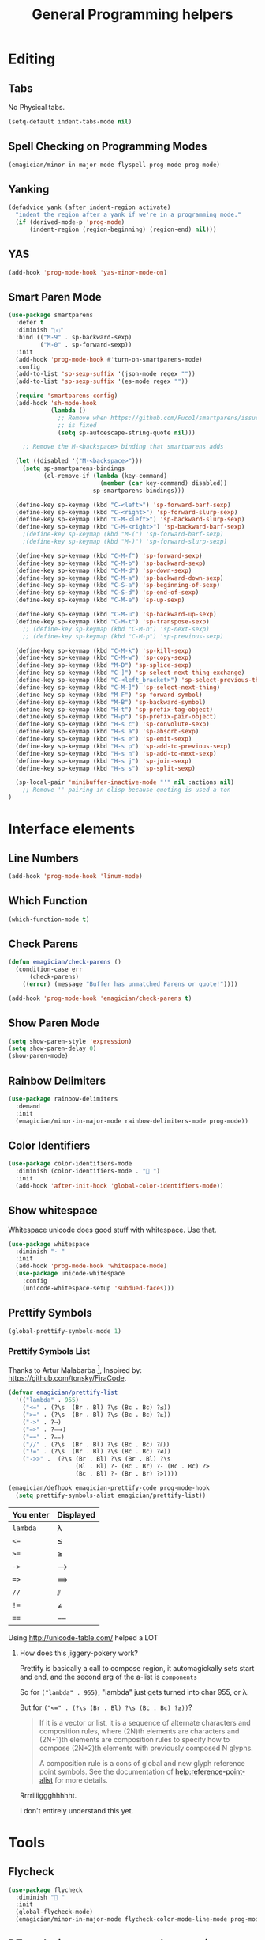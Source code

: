 #+title:General Programming helpers

* Editing
** Tabs
No Physical tabs. 

#+begin_src emacs-lisp 
  (setq-default indent-tabs-mode nil)
#+end_src

** Spell Checking on Programming Modes

#+begin_src emacs-lisp 
(emagician/minor-in-major-mode flyspell-prog-mode prog-mode)
#+end_src

** Yanking
#+begin_src emacs-lisp
  (defadvice yank (after indent-region activate)
    "indent the region after a yank if we're in a programming mode."
    (if (derived-mode-p 'prog-mode)
        (indent-region (region-beginning) (region-end) nil)))
#+end_src
** YAS  
#+begin_src emacs-lisp 
(add-hook 'prog-mode-hook 'yas-minor-mode-on)
#+end_src

** Smart Paren Mode
#+begin_src emacs-lisp 
(use-package smartparens
  :defer t
  :diminish "⒮"
  :bind (("M-9" . sp-backward-sexp)
         ("M-0" . sp-forward-sexp))
  :init
  (add-hook 'prog-mode-hook #'turn-on-smartparens-mode)
  :config
  (add-to-list 'sp-sexp-suffix '(json-mode regex ""))
  (add-to-list 'sp-sexp-suffix '(es-mode regex ""))

  (require 'smartparens-config)
  (add-hook 'sh-mode-hook
            (lambda ()
              ;; Remove when https://github.com/Fuco1/smartparens/issues/257
              ;; is fixed
              (setq sp-autoescape-string-quote nil)))

    ;; Remove the M-<backspace> binding that smartparens adds

  (let ((disabled '("M-<backspace>")))
    (setq sp-smartparens-bindings
          (cl-remove-if (lambda (key-command)
                          (member (car key-command) disabled))
                        sp-smartparens-bindings)))

  (define-key sp-keymap (kbd "C-<left>") 'sp-forward-barf-sexp)
  (define-key sp-keymap (kbd "C-<right>") 'sp-forward-slurp-sexp)
  (define-key sp-keymap (kbd "C-M-<left>") 'sp-backward-slurp-sexp)
  (define-key sp-keymap (kbd "C-M-<right>") 'sp-backward-barf-sexp)
    ;(define-key sp-keymap (kbd "M-(") 'sp-forward-barf-sexp)
    ;(define-key sp-keymap (kbd "M-)") 'sp-forward-slurp-sexp)

  (define-key sp-keymap (kbd "C-M-f") 'sp-forward-sexp)
  (define-key sp-keymap (kbd "C-M-b") 'sp-backward-sexp)
  (define-key sp-keymap (kbd "C-M-d") 'sp-down-sexp)
  (define-key sp-keymap (kbd "C-M-a") 'sp-backward-down-sexp)
  (define-key sp-keymap (kbd "C-S-a") 'sp-beginning-of-sexp)
  (define-key sp-keymap (kbd "C-S-d") 'sp-end-of-sexp)
  (define-key sp-keymap (kbd "C-M-e") 'sp-up-sexp)

  (define-key sp-keymap (kbd "C-M-u") 'sp-backward-up-sexp)
  (define-key sp-keymap (kbd "C-M-t") 'sp-transpose-sexp)
    ;; (define-key sp-keymap (kbd "C-M-n") 'sp-next-sexp)
    ;; (define-key sp-keymap (kbd "C-M-p") 'sp-previous-sexp)

  (define-key sp-keymap (kbd "C-M-k") 'sp-kill-sexp)
  (define-key sp-keymap (kbd "C-M-w") 'sp-copy-sexp)
  (define-key sp-keymap (kbd "M-D") 'sp-splice-sexp)
  (define-key sp-keymap (kbd "C-]") 'sp-select-next-thing-exchange)
  (define-key sp-keymap (kbd "C-<left_bracket>") 'sp-select-previous-thing)
  (define-key sp-keymap (kbd "C-M-]") 'sp-select-next-thing)
  (define-key sp-keymap (kbd "M-F") 'sp-forward-symbol)
  (define-key sp-keymap (kbd "M-B") 'sp-backward-symbol)
  (define-key sp-keymap (kbd "H-t") 'sp-prefix-tag-object)
  (define-key sp-keymap (kbd "H-p") 'sp-prefix-pair-object)
  (define-key sp-keymap (kbd "H-s c") 'sp-convolute-sexp)
  (define-key sp-keymap (kbd "H-s a") 'sp-absorb-sexp)
  (define-key sp-keymap (kbd "H-s e") 'sp-emit-sexp)
  (define-key sp-keymap (kbd "H-s p") 'sp-add-to-previous-sexp)
  (define-key sp-keymap (kbd "H-s n") 'sp-add-to-next-sexp)
  (define-key sp-keymap (kbd "H-s j") 'sp-join-sexp)
  (define-key sp-keymap (kbd "H-s s") 'sp-split-sexp)

  (sp-local-pair 'minibuffer-inactive-mode "'" nil :actions nil)
    ;; Remove '' pairing in elisp because quoting is used a ton
)

#+end_src

* Interface elements
** Line Numbers
#+begin_src emacs-lisp 
(add-hook 'prog-mode-hook 'linum-mode)
#+end_src

** Which Function
#+begin_src emacs-lisp 
(which-function-mode t)
#+end_src

** Check Parens

#+begin_src emacs-lisp
  (defun emagician/check-parens ()
    (condition-case err
        (check-parens)
      ((error) (message "Buffer has unmatched Parens or quote!"))))

#+end_src

#+begin_src emacs-lisp
(add-hook 'prog-mode-hook 'emagician/check-parens t)
#+end_src
** Show Paren Mode
#+begin_src emacs-lisp 
(setq show-paren-style 'expression)
(setq show-paren-delay 0)
(show-paren-mode)
#+end_src
** Rainbow Delimiters 
#+begin_src emacs-lisp 
(use-package rainbow-delimiters
  :demand
  :init
  (emagician/minor-in-major-mode rainbow-delimiters-mode prog-mode))
#+end_src

** Color Identifiers
#+begin_src emacs-lisp 
(use-package color-identifiers-mode
  :diminish (color-identifiers-mode . "🎨 ")
  :init
  (add-hook 'after-init-hook 'global-color-identifiers-mode))

#+end_src

** Show whitespace

   Whitespace unicode does good stuff with whitespace.  Use that.

#+begin_src emacs-lisp 
(use-package whitespace
  :diminish "· "
  :init
  (add-hook 'prog-mode-hook 'whitespace-mode)
  (use-package unicode-whitespace
    :config
    (unicode-whitespace-setup 'subdued-faces)))
#+end_src

** Prettify Symbols
#+begin_src emacs-lisp 
(global-prettify-symbols-mode 1)
#+end_src

*** Prettify Symbols List

Thanks to Artur Malabarba [fn:3], Inspired by:  https://github.com/tonsky/FiraCode. 

#+begin_src emacs-lisp :tangle yes
(defvar emagician/prettify-list
  '(("lambda" . 955)
    ("<=" . (?\s  (Br . Bl) ?\s (Bc . Bc) ?≤))
    (">=" . (?\s  (Br . Bl) ?\s (Bc . Bc) ?≥))
    ("->" . ?⟶)
    ("=>" . ?⟹)
    ("==" . ?⩵)
    ("//" . (?\s  (Br . Bl) ?\s (Bc . Bc) ?⫽))
    ("!=" . (?\s  (Br . Bl) ?\s (Bc . Bc) ?≠))
    ("->>" .  (?\s (Br . Bl) ?\s (Br . Bl) ?\s
                   (Bl . Bl) ?- (Bc . Br) ?- (Bc . Bc) ?>
                   (Bc . Bl) ?- (Br . Br) ?>))))

(emagician/defhook emagician-prettify-code prog-mode-hook
  (setq prettify-symbols-alist emagician/prettify-list))
#+end_src

| You enter | Displayed |
|-----------+-----------|
| ~lambda~  | λ         |
|-----------+-----------|
| ~<=~      | ≤         |
| ~>=~      | ≥         |
| ~->~      | ⟶         |
| ~=>~      | ⟹         |
| ~//~      | ⫽         |
| ~!=~      | ≠         |
| ~==~      | ⩵         |

Using http://unicode-table.com/ helped a LOT

**** How does this jiggery-pokery work?
Prettify is basically a call to compose region, it automagickally sets
start and end, and the second arg of the a-list is ~components~

So for ~("lambda" . 955)~, "lambda" just gets turned into char 955, or λ.

But for ~("<=" . (?\s (Br . Bl) ?\s (Bc . Bc) ?≥))~?
 
#+begin_quote
If it is a vector or list, it is a sequence of alternate characters and
composition rules, where (2N)th elements are characters and (2N+1)th
elements are composition rules to specify how to compose (2N+2)th
elements with previously composed N glyphs.

A composition rule is a cons of global and new glyph reference point
symbols.  See the documentation of [[help:reference-point-alist]] for more
details.
#+end_quote

Rrrriiiiggghhhhht.  

I don't entirely understand this yet. 

* Tools
** Flycheck

#+begin_src emacs-lisp 
  (use-package flycheck
    :diminish "🦋 "
    :init
    (global-flycheck-mode)
    (emagician/minor-in-major-mode flycheck-color-mode-line-mode prog-mode))
#+end_src

** DZ, make it easy to run secondary services
#+begin_src emacs-lisp
(use-package dizzee)
#+end_src

** Org Source... babel babel babel!
   I use org babel a lot. (duh).

   It's nice to have helpers to see if we are in org-babel mode.

#+begin_src emacs-lisp 
  (defun emagician/org-src-mode-p () 
    "Test to see wehther the current mode is in org-src mode"
    (member 'org-src-mode minor-mode-list))

  (ert-deftest emagician/org-src-mode-p ()
    (let ((minor-mode-list '()))
      (should-not (emagician/org-src-mode-p)))
    (let ((minor-mode-list '(foo bar)))
      (should-not (emagician/org-src-mode-p)))
    (let ((minor-mode-list '(org-src-mode)))
      (should (emagician/org-src-mode-p))))
#+end_src

** Jenkins
#+begin_src emacs-lisp 
(use-package jenkins) 
#+end_src

** Helm Dash for manuals
#+begin_src emacs-lisp 
(use-package helm-dash
)
#+end_src
(setq helm-dash-browser-func 'eww)
* Version control

  Version control Gets it's own section. 

   Don't manage ancient version control backends 
#+begin_src emacs-lisp 
(setq vc-handled-backends '(Git))
#+end_src

** Editing
   
   Modes for editing git-specific files 

#+begin_src emacs-lisp 
  (use-package git-commit)
  (use-package gitconfig-mode)
  (use-package gitignore-mode)
#+end_src

** Interface 
*** Magit
#+begin_src emacs-lisp 
(use-package magit
  :diminish "🔮 "
  :init
  (when (locate-file "git-achievements" exec-path)
    (setq magit-git-executable "git-achievements"))
  :bind 
  ("C-c m" . magit-status)
  :config)
#+end_src

**** Interact with github 

#+begin_src emacs-lisp 
  (use-package magit-gh-pulls
    :diminish "🆙 "
    :init
    (add-hook 'magit-mode-hook 'turn-on-magit-gh-pulls))
#+end_src

**** Add a function for automagickally setting the config
#+begin_src emacs-lisp 
(defun emagician/set-github-gh-pull-config (user repo)
  "Set the proper config for gh-pulls."
  (interactive "sUser/Org: \nsRepo: ")
  (magit-git-command-topdir (format "config magit.gh-pulls-repo %s/%s" user repo)
                            (magit-toplevel)))
#+end_src


*** Git Gutter

#+begin_src emacs-lisp 
(use-package git-gutter-fringe+
  :diminish (git-gutter+-mode . "")
  :init
  (setq git-gutter-fr+-side 'right-fringe)
  (add-hook 'text-mode-hook 'git-gutter+-mode)
  (add-hook 'prog-mode-hook 'git-gutter+-mode))
#+end_src

* Project Management
** Projectile
   The last time I used projectile it was not what I needed at all.

   But that was a long time ago.

#+begin_src emacs-lisp 
(use-package projectile
  :init
  (setq projectile-mode-line '(:eval (format " 📂[%s]" (projectile-project-name))))
  (projectile-global-mode))

(use-package helm-projectile)
#+end_src

* Languages
  Each language gets it's own file.

#+begin_src emacs-lisp 
(emagician/load "Programming-Lisp")
(emagician/load "Programming-Ruby")
(emagician/load "Programming-Web")
(emagician/load "Programming-Sh")
#+end_src
  
* Quazi-related Modes
** Yaml
#+begin_src emacs-lisp 
(use-package yaml-mode
  :mode "\\.yml\\'")
#+end_src


[fn:3] http://endlessparentheses.com/using-prettify-symbols-in-clojure-and-elisp-without-breaking-indentation.html
